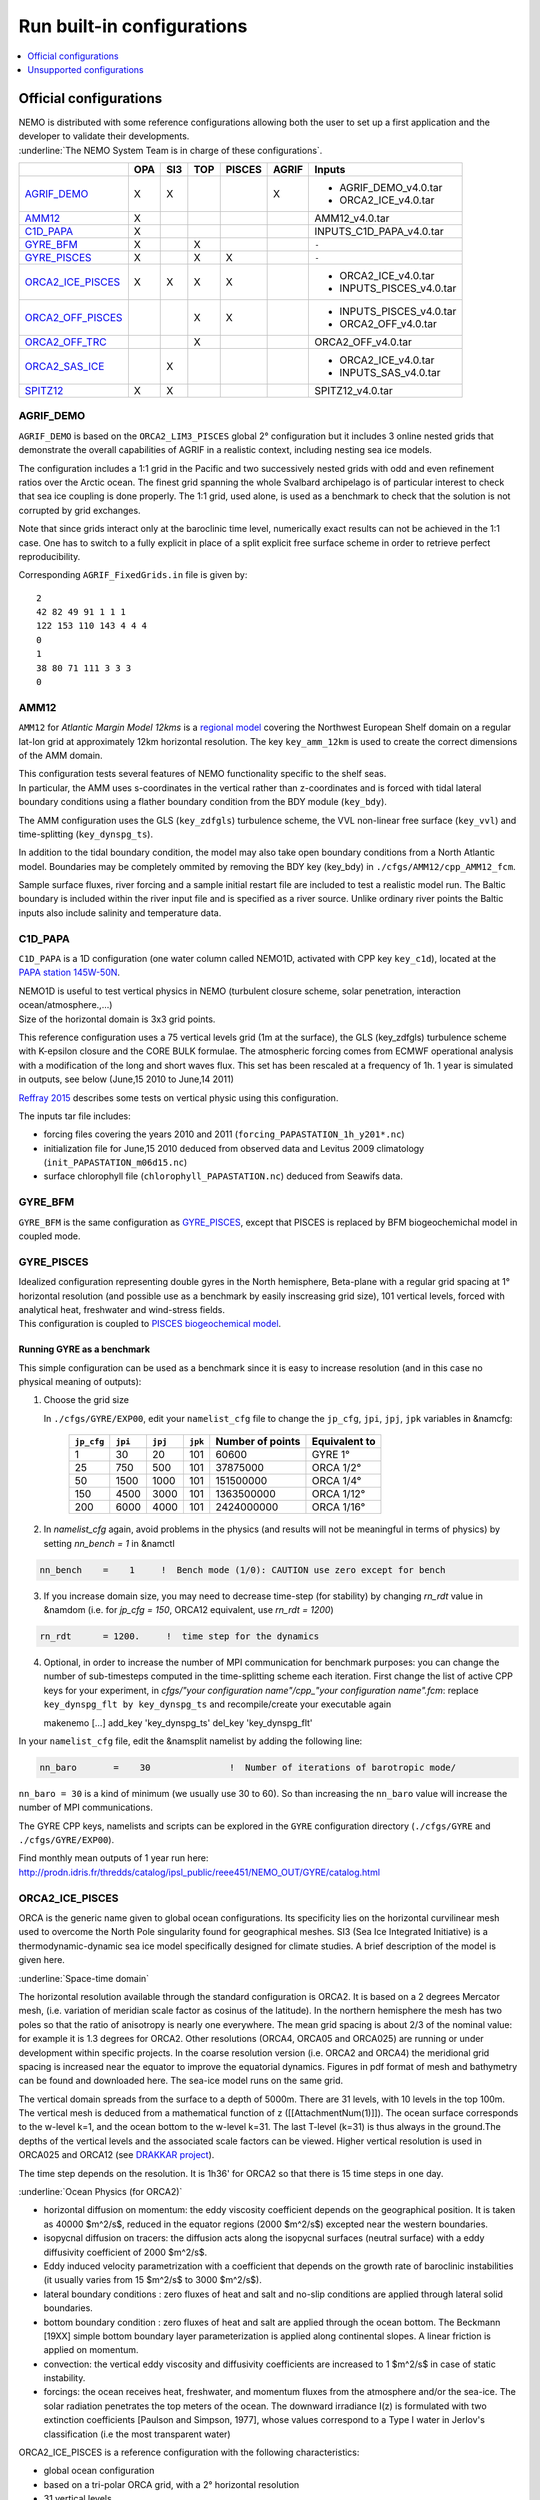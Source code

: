***************************
Run built-in configurations
***************************

.. contents::
	:local:
	:depth: 1
      
Official configurations
=======================

| NEMO is distributed with some reference configurations allowing both the user to set up a first application and
  the developer to validate their developments.
| :underline:`The NEMO System Team is in charge of these configurations`.

+----------------------+-----+-----+-----+--------+-------+--------------------------+
|                      | OPA | SI3 | TOP | PISCES | AGRIF | Inputs                   |
+======================+=====+=====+=====+========+=======+==========================+
| `AGRIF_DEMO`_        |  X  |  X  |     |        |   X   | - AGRIF_DEMO_v4.0.tar    |
|                      |     |     |     |        |       | - ORCA2_ICE_v4.0.tar     |
+----------------------+-----+-----+-----+--------+-------+--------------------------+
| `AMM12`_             |  X  |     |     |        |       | AMM12_v4.0.tar           |
+----------------------+-----+-----+-----+--------+-------+--------------------------+
| `C1D_PAPA`_          |  X  |     |     |        |       | INPUTS_C1D_PAPA_v4.0.tar |
+----------------------+-----+-----+-----+--------+-------+--------------------------+
| `GYRE_BFM`_          |  X  |     |  X  |        |       | ``-``                    |
+----------------------+-----+-----+-----+--------+-------+--------------------------+
| `GYRE_PISCES`_       |  X  |     |  X  |   X    |       | ``-``                    |
+----------------------+-----+-----+-----+--------+-------+--------------------------+
| `ORCA2_ICE_PISCES`_  |  X  |  X  |  X  |   X    |       | - ORCA2_ICE_v4.0.tar     |
|                      |     |     |     |        |       | - INPUTS_PISCES_v4.0.tar |
+----------------------+-----+-----+-----+--------+-------+--------------------------+
| `ORCA2_OFF_PISCES`_  |     |     |  X  |   X    |       | - INPUTS_PISCES_v4.0.tar |
|                      |     |     |     |        |       | - ORCA2_OFF_v4.0.tar     |
+----------------------+-----+-----+-----+--------+-------+--------------------------+
| `ORCA2_OFF_TRC`_     |     |     |  X  |        |       | ORCA2_OFF_v4.0.tar       |
+----------------------+-----+-----+-----+--------+-------+--------------------------+
| `ORCA2_SAS_ICE`_     |     |  X  |     |        |       | - ORCA2_ICE_v4.0.tar     |
|                      |     |     |     |        |       | - INPUTS_SAS_v4.0.tar    |
+----------------------+-----+-----+-----+--------+-------+--------------------------+
| `SPITZ12`_           |  X  |  X  |     |        |       | SPITZ12_v4.0.tar         |
+----------------------+-----+-----+-----+--------+-------+--------------------------+

AGRIF_DEMO
----------

.. image:: _static/AGRIF_DEMO.jpg

``AGRIF_DEMO`` is based on the ``ORCA2_LIM3_PISCES`` global 2° configuration but
it includes 3 online nested grids that demonstrate the overall capabilities of AGRIF in a realistic context,
including nesting sea ice models.

The configuration includes a 1:1 grid in the Pacific and two successively nested grids with odd and
even refinement ratios over the Arctic ocean.
The finest grid spanning the whole Svalbard archipelago is of particular interest to check that
sea ice coupling is done properly.
The 1:1 grid, used alone, is used as a benchmark to check that the solution is not corrupted by grid exchanges.

Note that since grids interact only at the baroclinic time level,
numerically exact results can not be achieved in the 1:1 case.
One has to switch to a fully explicit in place of a split explicit free surface scheme in order to
retrieve perfect reproducibility.

Corresponding ``AGRIF_FixedGrids.in`` file is given by::

	2
	42 82 49 91 1 1 1
	122 153 110 143 4 4 4
	0
	1
	38 80 71 111 3 3 3
	0

AMM12
-----

``AMM12`` for *Atlantic Margin Model 12kms* is a `regional model`_ covering the Northwest European Shelf domain on
a regular lat-lon grid at approximately 12km horizontal resolution.
The key ``key_amm_12km`` is used to create the correct dimensions of the AMM domain.

| This configuration tests several features of NEMO functionality specific to the shelf seas.
| In particular, the AMM uses s-coordinates in the vertical rather than z-coordinates and is forced with
  tidal lateral boundary conditions using a flather boundary condition from the BDY module (``key_bdy``).

The AMM configuration uses the GLS (``key_zdfgls``) turbulence scheme,
the VVL non-linear free surface (``key_vvl``) and time-splitting (``key_dynspg_ts``).

In addition to the tidal boundary condition, the model may also take open boundary conditions from
a North Atlantic model.
Boundaries may be completely ommited by removing the BDY key (key_bdy) in ``./cfgs/AMM12/cpp_AMM12_fcm``.

Sample surface fluxes, river forcing and a sample initial restart file are included to test a realistic model run.
The Baltic boundary is included within the river input file and is specified as a river source.
Unlike ordinary river points the Baltic inputs also include salinity and temperature data.

C1D_PAPA
--------

``C1D_PAPA`` is a 1D configuration (one water column called NEMO1D, activated with CPP key ``key_c1d``),
located at the `PAPA station 145W-50N <http://www.pmel.noaa.gov/OCS/Papa/index-Papa.shtml>`_.

| NEMO1D is useful to test vertical physics in NEMO
  (turbulent closure scheme, solar penetration, interaction ocean/atmosphere.,...)
| Size of the horizontal domain is 3x3 grid points.

This reference configuration uses a 75 vertical levels grid (1m at the surface),
the GLS (key_zdfgls) turbulence scheme with K-epsilon closure and the CORE BULK formulae.
The atmospheric forcing comes from ECMWF operational analysis with a modification of the long and short waves flux.
This set has been rescaled at a frequency of 1h. 1 year is simulated in outputs,
see below (June,15 2010 to June,14 2011)

`Reffray 2015`_ describes some tests on vertical physic using this configuration.

The inputs tar file includes:

- forcing files covering the years 2010 and 2011 (``forcing_PAPASTATION_1h_y201*.nc``)
- initialization file for June,15 2010 deduced from observed data and Levitus 2009 climatology
  (``init_PAPASTATION_m06d15.nc``)
- surface chlorophyll file (``chlorophyll_PAPASTATION.nc``) deduced from Seawifs data.

GYRE_BFM
--------

``GYRE_BFM`` is the same configuration as `GYRE_PISCES`_, except that PISCES is replaced by
BFM biogeochemichal model in coupled mode.

GYRE_PISCES
-----------

| Idealized configuration representing double gyres in the North hemisphere, Beta-plane with
  a regular grid spacing at 1° horizontal resolution (and possible use as a benchmark by
  easily inscreasing grid size), 101 vertical levels, forced with analytical heat, freshwater and
  wind-stress fields.
| This configuration is coupled to `PISCES biogeochemical model`_.

Running GYRE as a benchmark
^^^^^^^^^^^^^^^^^^^^^^^^^^^

This simple configuration can be used as a benchmark since it is easy to increase resolution
(and in this case no physical meaning of outputs):

1. Choose the grid size

   In ``./cfgs/GYRE/EXP00``, edit your ``namelist_cfg`` file to change the ``jp_cfg``, ``jpi``, ``jpj``,
   ``jpk`` variables in &namcfg:

	+------------+---------+---------+---------+------------------+---------------+
	| ``jp_cfg`` | ``jpi`` | ``jpj`` | ``jpk`` | Number of points | Equivalent to |
	+============+=========+=========+=========+==================+===============+
	| 1          | 30      | 20      | 101     | 60600            | GYRE 1°       |
	+------------+---------+---------+---------+------------------+---------------+
	| 25         | 750     | 500     | 101     | 37875000         | ORCA 1/2°     |
	+------------+---------+---------+---------+------------------+---------------+
	| 50         | 1500    | 1000    | 101     | 151500000        | ORCA 1/4°     |
	+------------+---------+---------+---------+------------------+---------------+
	| 150        | 4500    | 3000    | 101     | 1363500000       | ORCA 1/12°    |
	+------------+---------+---------+---------+------------------+---------------+
	| 200        | 6000    | 4000    | 101     | 2424000000       | ORCA 1/16°    |
	+------------+---------+---------+---------+------------------+---------------+

2. In `namelist_cfg` again, avoid problems in the physics (and results will not be meaningful in terms of physics) by setting `nn_bench = 1` in &namctl

.. code-block:: fortran
   
   nn_bench    =    1     !  Bench mode (1/0): CAUTION use zero except for bench

3. If you increase domain size, you may need to decrease time-step (for stability) by changing `rn_rdt` value in &namdom (i.e. for `jp_cfg = 150`, ORCA12 equivalent, use `rn_rdt = 1200`)

.. code-block:: fortran
   
   rn_rdt      = 1200.     !  time step for the dynamics

4. Optional, in order to increase the number of MPI communication for benchmark purposes:
   you can change the number of sub-timesteps computed in the time-splitting scheme each iteration.
   First change the list of active CPP keys for your experiment,
   in `cfgs/"your configuration name"/cpp_"your configuration name".fcm`:
   replace ``key_dynspg_flt by key_dynspg_ts`` and recompile/create your executable again
   
   .. code-block:: fortran
   
   makenemo [...] add_key 'key_dynspg_ts' del_key 'key_dynspg_flt'

In your ``namelist_cfg`` file, edit the &namsplit namelist by adding the following line: 

.. code-block:: fortran
   
   nn_baro       =    30               !  Number of iterations of barotropic mode/

``nn_baro = 30`` is a kind of minimum (we usually use 30 to 60).
So than increasing the ``nn_baro`` value will increase the number of MPI communications.

The GYRE CPP keys, namelists and scripts can be explored in the ``GYRE`` configuration directory
(``./cfgs/GYRE`` and ``./cfgs/GYRE/EXP00``).

Find monthly mean outputs of 1 year run here:
http://prodn.idris.fr/thredds/catalog/ipsl_public/reee451/NEMO_OUT/GYRE/catalog.html

ORCA2_ICE_PISCES
----------------

ORCA is the generic name given to global ocean configurations.
Its specificity lies on the horizontal curvilinear mesh used to overcome the North Pole singularity found for
geographical meshes.
SI3 (Sea Ice Integrated Initiative) is a thermodynamic-dynamic sea ice model specifically designed for
climate studies.
A brief description of the model is given here.

:underline:`Space-time domain`

The horizontal resolution available through the standard configuration is ORCA2.
It is based on a 2 degrees Mercator mesh, (i.e. variation of meridian scale factor as cosinus of the latitude).
In the northern hemisphere the mesh has two poles so that the ratio of anisotropy is nearly one everywhere.
The mean grid spacing is about 2/3 of the nominal value: for example it is 1.3 degrees for ORCA2.
Other resolutions (ORCA4, ORCA05 and ORCA025) are running or under development within specific projects.
In the coarse resolution version (i.e. ORCA2 and ORCA4) the meridional grid spacing is increased near
the equator to improve the equatorial dynamics.
Figures in pdf format of mesh and bathymetry can be found and downloaded here.
The sea-ice model runs on the same grid.

The vertical domain spreads from the surface to a depth of 5000m.
There are 31 levels, with 10 levels in the top 100m.
The vertical mesh is deduced from a mathematical function of z ([[AttachmentNum(1)]]).
The ocean surface corresponds to the w-level k=1, and the ocean bottom to the w-level k=31.
The last T-level (k=31) is thus always in the ground.The depths of the vertical levels and
the associated scale factors can be viewed.
Higher vertical resolution is used in ORCA025 and ORCA12 (see `DRAKKAR project <http://www.drakkar-ocean.eu>`_).

The time step depends on the resolution. It is 1h36' for ORCA2 so that there is 15 time steps in one day.

:underline:`Ocean Physics (for ORCA2)`

- horizontal diffusion on momentum: the eddy viscosity coefficient depends on the geographical position.
  It is taken as 40000 $m^2/s$, reduced in the equator regions (2000 $m^2/s$) excepted near the western boundaries.
- isopycnal diffusion on tracers: the diffusion acts along the isopycnal surfaces (neutral surface) with
  a eddy diffusivity coefficient of 2000 $m^2/s$.
- Eddy induced velocity parametrization with a coefficient that depends on the growth rate of
  baroclinic instabilities (it usually varies from 15 $m^2/s$ to 3000 $m^2/s$).
- lateral boundary conditions : zero fluxes of heat and salt and no-slip conditions are applied through
  lateral solid boundaries.
- bottom boundary condition : zero fluxes of heat and salt are applied through the ocean bottom.
  The Beckmann [19XX] simple bottom boundary layer parameterization is applied along continental slopes.
  A linear friction is applied on momentum.
- convection: the vertical eddy viscosity and diffusivity coefficients are increased to 1 $m^2/s$ in case of
  static instability.
- forcings: the ocean receives heat, freshwater, and momentum fluxes from the atmosphere and/or the sea-ice.
  The solar radiation penetrates the top meters of the ocean.
  The downward irradiance I(z) is formulated with two extinction coefficients [Paulson and Simpson, 1977],
  whose values correspond to a Type I water in Jerlov's classification (i.e the most transparent water)

ORCA2_ICE_PISCES is a reference configuration with the following characteristics:

- global ocean configuration
- based on a tri-polar ORCA grid, with a 2° horizontal resolution
- 31 vertical levels
- forced with climatological surface fields
- coupled to the sea-ice model SI3.
- coupled to TOP passive tracer transport module and `PISCES biogeochemical model`_.

:underline:`AGRIF demonstrator`

| From the ``ORCA2_ICE_PISCES`` configuration, a demonstrator using AGRIF nesting can be activated.
  It includes the global ``ORCA2_ICE_PISCES`` configuration and a nested grid in the Agulhas region.
| To set up this configuration, after extracting NEMO:

- Build your AGRIF configuration directory from ORCA2_ICE_PISCES, with the key_agrif CPP key activated:

.. code-block:: console
                
	$ ./makenemo -r 'ORCA2_ICE_PISCES' -n 'AGRIF' add_key 'key_agrif'

- Using the ``ORCA2_ICE_PISCES`` input files and namelist, AGRIF test configuration is ready to run

:underline:`On-The-Fly Interpolation`

| NEMO allows to use the interpolation on the fly option allowing to interpolate input data during the run.
  If you want to use this option you need files giving informations on weights, which have been created.
| You can find at http://prodn.idris.fr/thredds/catalog/ipsl_public/reee512/ORCA2_ONTHEFLY/WEIGHTS/catalog.html
  2 weights files `bil_weights` for scalar field (bilinear interpolation) and `bic_weights` for
  vector field (bicubic interpolation).
| The data files used are `COREII forcing <http://data1.gdfl.noaa.gov/nomads/forms/mom4/COREv2>`_ extrapolated on
  continents, ready to be used for on the fly option:
  `COREII`_ forcing files extrapolated on continents

ORCA2_OFF_PISCES
----------------

``ORCA2_OFF_PISCES`` uses the ORCA2 configuration in which the `PISCES biogeochemical model`_ has been activated in
standalone using the dynamical fields that are pre calculated.

See `ORCA2_ICE_PISCES`_ for general description of ORCA2.

The input files for PISCES are needed, in addition the dynamical fields are used as input.
They are coming from a 2000 years of an ORCA2_LIM climatological run using ERA40 atmospheric forcing.

ORCA2_OFF_TRC
-------------

``ORCA2_OFF_TRC`` uses the ORCA2_LIM configuration in which the tracer passive transport module TOP has been
activated in standalone using the dynamical fields that are pre calculated.

See `ORCA2_ICE_PISCES`_ for general description of ORCA2.

In ``namelist_top_cfg``, different passive tracers can be activated ( cfc11, cfc12, sf6, c14, age ) or my-trc,
a user-defined tracer.

The dynamical fields are used as input, they are coming from a 2000 years of an ORCA2_LIM climatological run using
ERA40 atmospheric forcing.

ORCA2_SAS_ICE
-------------

``ORCA2_SAS_ICE`` is a demonstrator of the SAS ( Stand-alone Surface module ) based on ORCA2_LIM configuration.

The standalone surface module allows surface elements such as sea-ice, iceberg drift and surface fluxes to
be run using prescribed model state fields.
For example, it can be used to inter-compare different bulk formulae or adjust the parameters of
a given bulk formula

See `ORCA2_ICE_PISCES`_ for general description of ORCA2.

Same input files as `ORCA2_ICE_PISCES`_ are needed plus fields from a previous ORCA2_LIM run.

More informations on input and configuration files in `NEMO manual`_.

SPITZ12
-------

``SPITZ12``

Unsupported configurations
==========================

Other configurations are developed and used by some projects with "NEMO inside",
these projects are welcome to publicize it here: http://www.nemo-ocean.eu/projects/add-project

:underline:`Obviously these "projects configurations" are not under the NEMO System Team's responsibility`.

.. _regional model:               http://www.tandfonline.com/doi/pdf/10.1080/1755876X.2012.11020128
.. _AMM12_v4.0.tar:               http://prodn.idris.fr/thredds/fileServer/ipsl_public/romr005/Online_forcing_archives/AMM12_v4.0.tar
.. _PISCES biogeochemical model:  http://www.geosci-model-dev.net/8/2465/2015
.. _INPUTS_PISCES_v4.0.tar:       http://prodn.idris.fr/thredds/fileServer/ipsl_public/romr005/Online_forcing_archives/INPUTS_PISCES_v4.0.tar
.. _ORCA2_OFF_v4.0.tar:           http://prodn.idris.fr/thredds/fileServer/ipsl_public/romr005/Online_forcing_archives/ORCA2_OFF_v4.0.tar
.. _ORCA2_ICE_v4.0.tar:           http://prodn.idris.fr/thredds/fileServer/ipsl_public/romr005/Online_forcing_archives/ORCA2_ICE_v4.0.tar
.. _INPUTS_SAS_v4.0.tar:          http://prodn.idris.fr/thredds/fileServer/ipsl_public/romr005/Online_forcing_archives/INPUTS_SAS_v4.0.tar
.. _INPUTS_C1D_PAPA_v4.0.tar:     http://prodn.idris.fr/thredds/fileServer/ipsl_public/romr005/Online_forcing_archives/INPUTS_C1D_PAPA_v4.0.tar
.. _Reffray 2015:                 http://www.geosci-model-dev.net/8/69/2015
.. _COREII:                       http://prodn.idris.fr/thredds/catalog/ipsl_public/reee512/ORCA2_ONTHEFLY/FILLED_FILES/catalog.html
.. _SPITZ12_v4.0.tar:             http://prodn.idris.fr/thredds/fileServer/ipsl_public/romr005/Online_forcing_archives/SPITZ12_v4.0.tar
.. _AGRIF_DEMO_v4.0.tar:          http://prodn.idris.fr/thredds/fileServer/ipsl_public/romr005/Online_forcing_archives/AGRIF_DEMO_v4.0.tar
